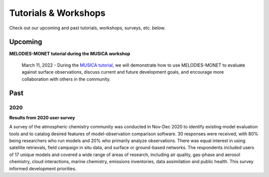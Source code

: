 Tutorials & Workshops
=====================

Check out our upcoming and past tutorials, workshops, surveys, etc. below.

Upcoming 
--------


**MELODIES-MONET tutorial during the MUSICA workshop**

    March 11, 2022 - During the `MUSICA tutorial <https://www2.acom.ucar.edu/workshop/musica-tutorial-2021>`__, 
    we will demonstrate how to use MELODIES-MONET to evaluate against surface 
    observations, discuss current and future development goals, and encourage 
    more collaboration with others in the community. 

Past
----

2020
^^^^

**Results from 2020 user survey**

A survey of the atmospheric chemistry community was conducted in Nov-Dec 2020 
to identify existing model evaluation tools and to catalog desired features of 
model-observation comparison software.  30 responses were received, with 80% 
being researchers who run models and 20% who primarily analyze observations.  
There was equal interest in using satellite retrievals, field campaign in situ 
data, and surface or ground-based networks.  The respondents included users of 
17 unique models and covered a wide range of areas of research, including air 
quality, gas-phase and aerosol chemistry, cloud interactions, marine chemistry, 
emissions inventories, data assimilation and public health. This survey 
informed development priorities.
